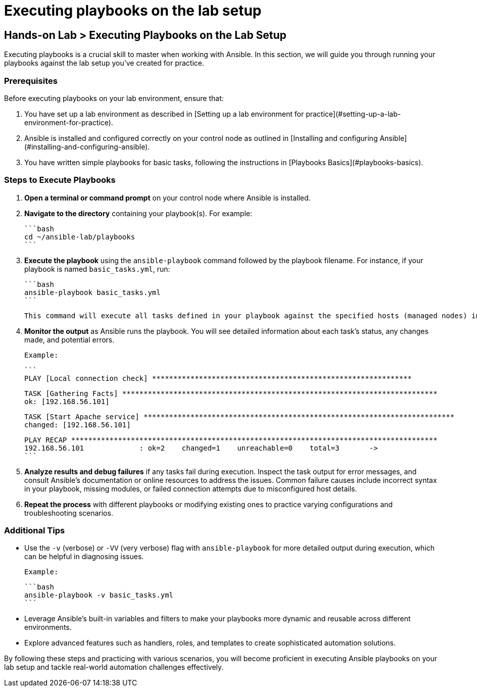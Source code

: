 #  Executing playbooks on the lab setup

== Hands-on Lab > Executing Playbooks on the Lab Setup

Executing playbooks is a crucial skill to master when working with Ansible. In this section, we will guide you through running your playbooks against the lab setup you've created for practice.

### Prerequisites

Before executing playbooks on your lab environment, ensure that:

1. You have set up a lab environment as described in [Setting up a lab environment for practice](#setting-up-a-lab-environment-for-practice).
2. Ansible is installed and configured correctly on your control node as outlined in [Installing and configuring Ansible](#installing-and-configuring-ansible).
3. You have written simple playbooks for basic tasks, following the instructions in [Playbooks Basics](#playbooks-basics).

### Steps to Execute Playbooks

1. **Open a terminal or command prompt** on your control node where Ansible is installed.

2. **Navigate to the directory** containing your playbook(s). For example:

   ```bash
   cd ~/ansible-lab/playbooks
   ```

3. **Execute the playbook** using the `ansible-playbook` command followed by the playbook filename. For instance, if your playbook is named `basic_tasks.yml`, run:

   ```bash
   ansible-playbook basic_tasks.yml
   ```

   This command will execute all tasks defined in your playbook against the specified hosts (managed nodes) in your inventory file.

4. **Monitor the output** as Ansible runs the playbook. You will see detailed information about each task's status, any changes made, and potential errors.

   Example:

   ```
   PLAY [Local connection check] *************************************************************

   TASK [Gathering Facts] **************************************************************************
   ok: [192.168.56.101]

   TASK [Start Apache service] *************************************************************************
   changed: [192.168.56.101]

   PLAY RECAP **************************************************************************************
   192.168.56.101             : ok=2    changed=1    unreachable=0    total=3       ->
   ```

5. **Analyze results and debug failures** if any tasks fail during execution. Inspect the task output for error messages, and consult Ansible's documentation or online resources to address the issues. Common failure causes include incorrect syntax in your playbook, missing modules, or failed connection attempts due to misconfigured host details.

6. **Repeat the process** with different playbooks or modifying existing ones to practice varying configurations and troubleshooting scenarios.

### Additional Tips

- Use the `-v` (verbose) or `-VV` (very verbose) flag with `ansible-playbook` for more detailed output during execution, which can be helpful in diagnosing issues.

  Example:

  ```bash
  ansible-playbook -v basic_tasks.yml
  ```

- Leverage Ansible's built-in variables and filters to make your playbooks more dynamic and reusable across different environments.

- Explore advanced features such as handlers, roles, and templates to create sophisticated automation solutions.

By following these steps and practicing with various scenarios, you will become proficient in executing Ansible playbooks on your lab setup and tackle real-world automation challenges effectively.